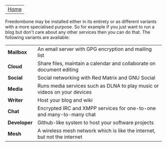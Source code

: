 #+TITLE:
#+AUTHOR: Bob Mottram
#+EMAIL: bob@robotics.uk.to
#+KEYWORDS: freedombox, debian, beaglebone, red matrix, email, web server, home server, internet, censorship, surveillance, social network, irc, jabber
#+DESCRIPTION: Turn the Beaglebone Black into a personal communications server
#+OPTIONS: ^:nil toc:nil
#+BEGIN_CENTER
[[./images/logo.png]]
#+END_CENTER

| [[file:index.html][Home]] |

Freedombone may be installed either in its entirety or as different variants with a more specialised purpose.  So for example if you just want to run a blog but don't care about any other services then you can do that. The following variants are available:

| *Mailbox*    | An email server with GPG encryption and mailing list                     |
| *Cloud*      | Share files, maintain a calendar and collaborate on document editing     |
| *Social*     | Social networking with Red Matrix and GNU Social                         |
| *Media*      | Runs media services such as DLNA to play music or videos on your devices |
| *Writer*     | Host your blog and wiki                                                  |
| *Chat*       | Encrypted IRC and XMPP services for one-to-one and many-to-many chat     |
| *Developer*  | Github-like system to host your software projects                        |
| *Mesh*       | A wireless mesh network which is like the internet, but not the internet |

